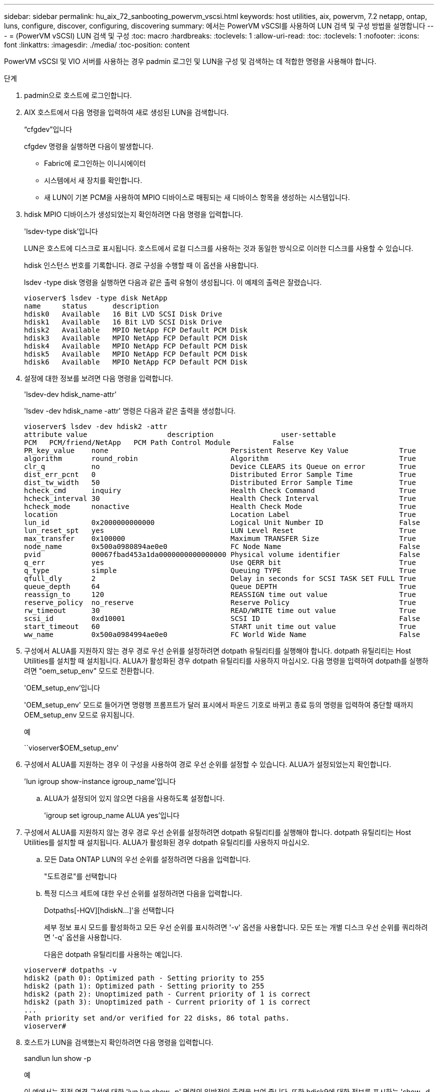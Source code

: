 ---
sidebar: sidebar 
permalink: hu_aix_72_sanbooting_powervm_vscsi.html 
keywords: host utilities, aix, powervm, 7.2 netapp, ontap, luns, configure, discover, configuring, discovering 
summary: 에서는 PowerVM vSCSI를 사용하여 LUN 검색 및 구성 방법을 설명합니다 
---
= (PowerVM vSCSI) LUN 검색 및 구성
:toc: macro
:hardbreaks:
:toclevels: 1
:allow-uri-read: 
:toc: 
:toclevels: 1
:nofooter: 
:icons: font
:linkattrs: 
:imagesdir: ./media/
:toc-position: content


[role="lead"]
PowerVM vSCSI 및 VIO 서버를 사용하는 경우 padmin 로그인 및 LUN을 구성 및 검색하는 데 적합한 명령을 사용해야 합니다.

.단계
. padmin으로 호스트에 로그인합니다.
. AIX 호스트에서 다음 명령을 입력하여 새로 생성된 LUN을 검색합니다.
+
“cfgdev”입니다

+
cfgdev 명령을 실행하면 다음이 발생합니다.

+
** Fabric에 로그인하는 이니시에이터
** 시스템에서 새 장치를 확인합니다.
** 새 LUN이 기본 PCM을 사용하여 MPIO 디바이스로 매핑되는 새 디바이스 항목을 생성하는 시스템입니다.


. hdisk MPIO 디바이스가 생성되었는지 확인하려면 다음 명령을 입력합니다.
+
'lsdev-type disk'입니다

+
LUN은 호스트에 디스크로 표시됩니다. 호스트에서 로컬 디스크를 사용하는 것과 동일한 방식으로 이러한 디스크를 사용할 수 있습니다.

+
hdisk 인스턴스 번호를 기록합니다. 경로 구성을 수행할 때 이 옵션을 사용합니다.

+
lsdev -type disk 명령을 실행하면 다음과 같은 출력 유형이 생성됩니다. 이 예제의 출력은 잘렸습니다.

+
[listing]
----
vioserver$ lsdev -type disk NetApp
name     status      description
hdisk0   Available   16 Bit LVD SCSI Disk Drive
hdisk1   Available   16 Bit LVD SCSI Disk Drive
hdisk2   Available   MPIO NetApp FCP Default PCM Disk
hdisk3   Available   MPIO NetApp FCP Default PCM Disk
hdisk4   Available   MPIO NetApp FCP Default PCM Disk
hdisk5   Available   MPIO NetApp FCP Default PCM Disk
hdisk6   Available   MPIO NetApp FCP Default PCM Disk
----
. 설정에 대한 정보를 보려면 다음 명령을 입력합니다.
+
'lsdev-dev hdisk_name-attr'

+
'lsdev -dev hdisk_name -attr' 명령은 다음과 같은 출력을 생성합니다.

+
[listing]
----
vioserver$ lsdev -dev hdisk2 -attr
attribute value                   description                user-settable
PCM   PCM/friend/NetApp   PCM Path Control Module          False
PR_key_value    none                             Persistent Reserve Key Value            True
algorithm       round_robin                      Algorithm                               True
clr_q           no                               Device CLEARS its Queue on error        True
dist_err_pcnt   0                                Distributed Error Sample Time           True
dist_tw_width   50                               Distributed Error Sample Time           True
hcheck_cmd      inquiry                          Health Check Command                    True
hcheck_interval 30                               Health Check Interval                   True
hcheck_mode     nonactive                        Health Check Mode                       True
location                                         Location Label                          True
lun_id          0x2000000000000                  Logical Unit Number ID                  False
lun_reset_spt   yes                              LUN Level Reset                         True
max_transfer    0x100000                         Maximum TRANSFER Size                   True
node_name       0x500a0980894ae0e0               FC Node Name                            False
pvid            00067fbad453a1da0000000000000000 Physical volume identifier              False
q_err           yes                              Use QERR bit                            True
q_type          simple                           Queuing TYPE                            True
qfull_dly       2                                Delay in seconds for SCSI TASK SET FULL True
queue_depth     64                               Queue DEPTH                             True
reassign_to     120                              REASSIGN time out value                 True
reserve_policy  no_reserve                       Reserve Policy                          True
rw_timeout      30                               READ/WRITE time out value               True
scsi_id         0xd10001                         SCSI ID                                 False
start_timeout   60                               START unit time out value               True
ww_name         0x500a0984994ae0e0               FC World Wide Name                      False
----
. 구성에서 ALUA를 지원하지 않는 경우 경로 우선 순위를 설정하려면 dotpath 유틸리티를 실행해야 합니다. dotpath 유틸리티는 Host Utilities를 설치할 때 설치됩니다. ALUA가 활성화된 경우 dotpath 유틸리티를 사용하지 마십시오. 다음 명령을 입력하여 dotpath를 실행하려면 "oem_setup_env" 모드로 전환합니다.
+
'OEM_setup_env'입니다

+
'OEM_setup_env' 모드로 들어가면 명령행 프롬프트가 달러 표시에서 파운드 기호로 바뀌고 종료 등의 명령을 입력하여 중단할 때까지 OEM_setup_env 모드로 유지됩니다.

+
.예
``vioserver$OEM_setup_env'

. 구성에서 ALUA를 지원하는 경우 이 구성을 사용하여 경로 우선 순위를 설정할 수 있습니다. ALUA가 설정되었는지 확인합니다.
+
'lun igroup show-instance igroup_name'입니다

+
.. ALUA가 설정되어 있지 않으면 다음을 사용하도록 설정합니다.
+
'igroup set igroup_name ALUA yes'입니다



. 구성에서 ALUA를 지원하지 않는 경우 경로 우선 순위를 설정하려면 dotpath 유틸리티를 실행해야 합니다. dotpath 유틸리티는 Host Utilities를 설치할 때 설치됩니다. ALUA가 활성화된 경우 dotpath 유틸리티를 사용하지 마십시오.
+
.. 모든 Data ONTAP LUN의 우선 순위를 설정하려면 다음을 입력합니다.
+
"도트경로"를 선택합니다

.. 특정 디스크 세트에 대한 우선 순위를 설정하려면 다음을 입력합니다.
+
Dotpaths[-HQV][hdiskN...]'을 선택합니다

+
세부 정보 표시 모드를 활성화하고 모든 우선 순위를 표시하려면 '-v' 옵션을 사용합니다. 모든 또는 개별 디스크 우선 순위를 쿼리하려면 '-q' 옵션을 사용합니다.

+
다음은 dotpath 유틸리티를 사용하는 예입니다.

+
[listing]
----
vioserver# dotpaths -v
hdisk2 (path 0): Optimized path - Setting priority to 255
hdisk2 (path 1): Optimized path - Setting priority to 255
hdisk2 (path 2): Unoptimized path - Current priority of 1 is correct
hdisk2 (path 3): Unoptimized path - Current priority of 1 is correct
...
Path priority set and/or verified for 22 disks, 86 total paths.
vioserver#
----


. 호스트가 LUN을 검색했는지 확인하려면 다음 명령을 입력합니다.
+
sandlun lun show -p

+
.예
이 예에서는 직접 연결 구성에 대한 'lun lun show -p' 명령의 일반적인 출력을 보여 줍니다. 또한 hdisk9에 대한 정보를 표시하는 'show -d hdisk9 -v' 명령을 포함합니다. 이 명령의 출력이 잘렸습니다.

+
[listing]
----
sanlun lun show -p

                    ONTAP Path: fas3170-aix03:/vol/ibmbc_aix01b14_fcp_vol8/ibmbc-aix01b14_fcp_lun0
                           LUN: 8
                      LUN Size: 3g
           Controller CF State: Cluster Enabled
            Controller Partner: fas3170-aix04
                   Host Device: hdisk9
                          Mode: 7
            Multipath Provider: AIX Native
        Multipathing Algorithm: round_robin
--------- ----------- ------ ------- ------------- ----------
host      controller  AIX            controller    AIX MPIO
path      path        MPIO   host    target        path
state     type        path   adapter port          priority
--------- ----------- ------ ------- ------------- ----------
up        secondary   path0  fcs0    3b              1
up        primary     path1  fcs0    3a              1
up        secondary   path2  fcs0    3a              1
up        primary     path3  fcs0    3b              1
up        secondary   path4  fcs0    4b              1
up        secondary   path5  fcs0    4a              1
up        primary     path6  fcs0    4b              1
up        primary     path7  fcs0    4a              1
up        secondary   path8  fcs1    3b              1
up        primary     path9  fcs1    3a              1
up        secondary   path10 fcs1    3a              1
up        primary     path11 fcs1    3b              1
up        secondary   path12 fcs1    4b              1
up        secondary   path13 fcs1    4a              1
up        primary     path14 fcs1    4b              1
up        primary     path15 fcs1    4a              1
----
+
[listing]
----
sanlun lun show -vd hdisk10
                                                                      device          host                  lun
vserver              lun-pathname                                     filename        adapter    protocol   size    mode
------------------------------------------------------------------------------------------------------------------------
GPFS_p520_FC         /vol/GPFS_p520_FC_FlexVol_2/GPFS_p520_FC_LUN_2_4 hdisk10         fcs3       FCP        100g    C
             LUN Serial number: 1k/yM$-ia5HC
         Controller Model Name: N5600
          Vserver FCP nodename: 200200a0980c892f
          Vserver FCP portname: 200a00a0980c892f
              Vserver LIF name: GPFS_p520_FC_2
            Vserver IP address: 10.225.121.100
           Vserver volume name: GPFS_p520_FC_FlexVol_2  MSID::0x00000000000000000000000080000420
         Vserver snapshot name:
----

